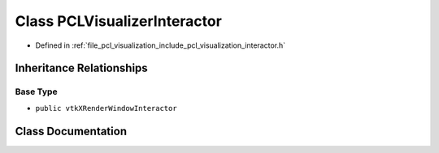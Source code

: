 .. _exhale_class_classpcl_1_1visualization_1_1_p_c_l_visualizer_interactor:

Class PCLVisualizerInteractor
=============================

- Defined in :ref:`file_pcl_visualization_include_pcl_visualization_interactor.h`


Inheritance Relationships
-------------------------

Base Type
*********

- ``public vtkXRenderWindowInteractor``


Class Documentation
-------------------


.. doxygenclass:: pcl::visualization::PCLVisualizerInteractor
   :members:
   :protected-members:
   :undoc-members: